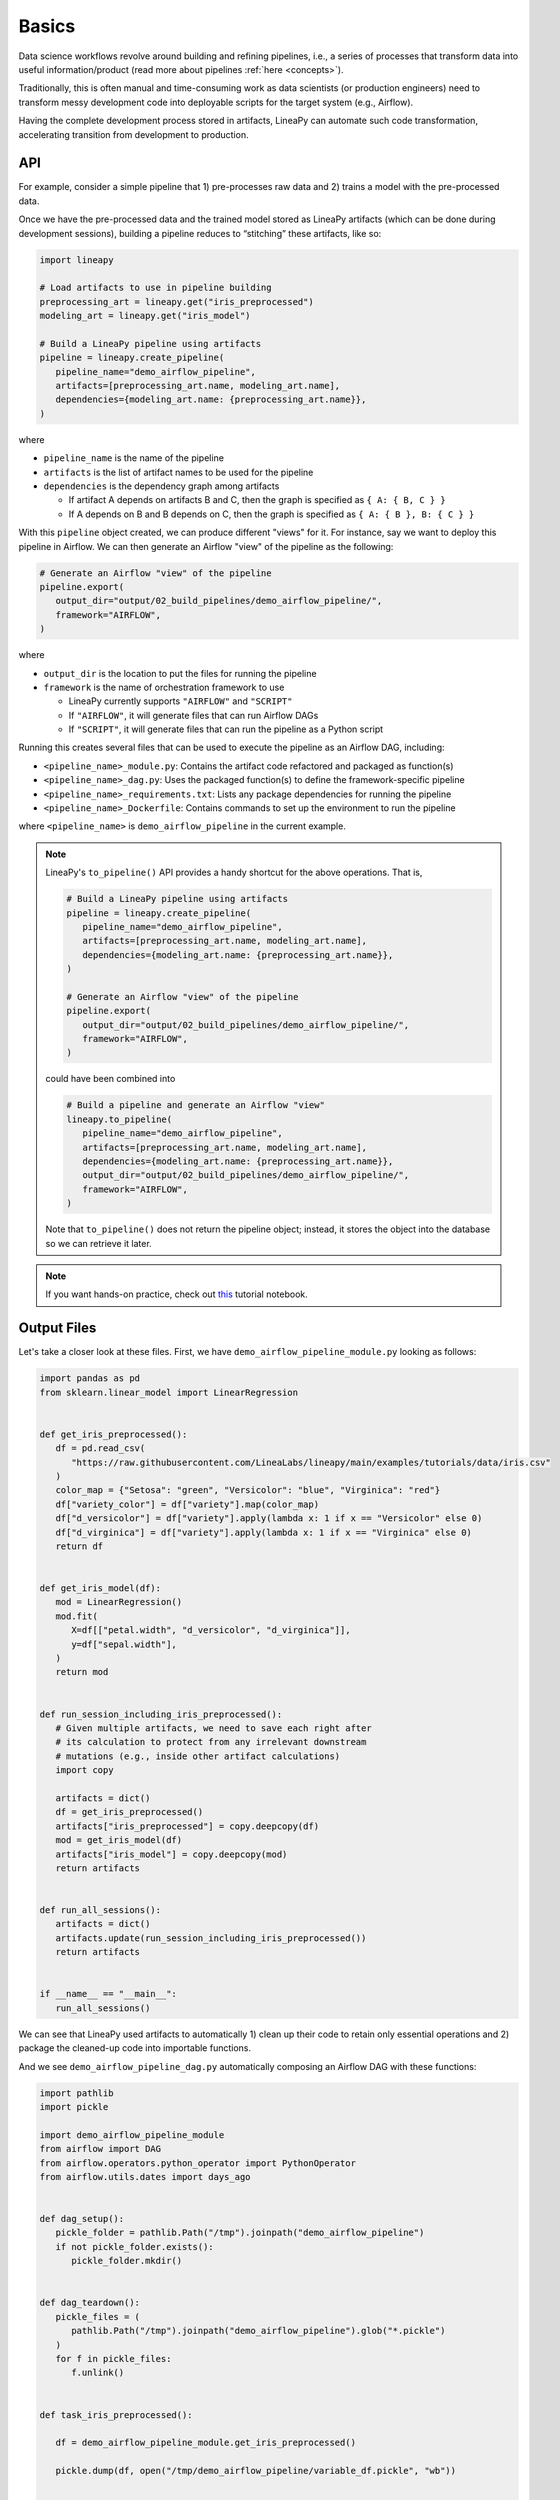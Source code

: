 Basics
======

Data science workflows revolve around building and refining pipelines, i.e., a series of processes that transform data into useful information/product
(read more about pipelines :ref:`here <concepts>`).

Traditionally, this is often manual and time-consuming work as data scientists (or production engineers) need to transform messy development code
into deployable scripts for the target system (e.g., Airflow).

Having the complete development process stored in artifacts, LineaPy can automate such code transformation, accelerating transition from development to production.

API
---

For example, consider a simple pipeline that 1) pre-processes raw data and 2) trains a model with the pre-processed data.

.. image:: pipeline.png
  :width: 600
  :align: center
  :alt: Pipeline Example

Once we have the pre-processed data and the trained model stored as LineaPy artifacts (which can be done during development sessions),
building a pipeline reduces to “stitching” these artifacts, like so:

.. code:: python

   import lineapy

   # Load artifacts to use in pipeline building
   preprocessing_art = lineapy.get("iris_preprocessed")
   modeling_art = lineapy.get("iris_model")

   # Build a LineaPy pipeline using artifacts
   pipeline = lineapy.create_pipeline(
      pipeline_name="demo_airflow_pipeline",
      artifacts=[preprocessing_art.name, modeling_art.name],
      dependencies={modeling_art.name: {preprocessing_art.name}},
   )

where

* ``pipeline_name`` is the name of the pipeline

* ``artifacts`` is the list of artifact names to be used for the pipeline

* ``dependencies`` is the dependency graph among artifacts

  * If artifact A depends on artifacts B and C, then the graph is specified as ``{ A: { B, C } }``

  * If A depends on B and B depends on C, then the graph is specified as ``{ A: { B }, B: { C } }``

With this ``pipeline`` object created, we can produce different "views" for it.
For instance, say we want to deploy this pipeline in Airflow. We can then generate
an Airflow "view" of the pipeline as the following:

.. code:: python

   # Generate an Airflow "view" of the pipeline
   pipeline.export(
      output_dir="output/02_build_pipelines/demo_airflow_pipeline/",
      framework="AIRFLOW",
   )

where

* ``output_dir`` is the location to put the files for running the pipeline

* ``framework`` is the name of orchestration framework to use

  * LineaPy currently supports ``"AIRFLOW"`` and ``"SCRIPT"``

  * If ``"AIRFLOW"``, it will generate files that can run Airflow DAGs

  * If ``"SCRIPT"``, it will generate files that can run the pipeline as a Python script

Running this creates several files that can be used to execute the pipeline as an Airflow DAG, including:

* ``<pipeline_name>_module.py``: Contains the artifact code refactored and packaged as function(s)

* ``<pipeline_name>_dag.py``: Uses the packaged function(s) to define the framework-specific pipeline

* ``<pipeline_name>_requirements.txt``: Lists any package dependencies for running the pipeline

* ``<pipeline_name>_Dockerfile``: Contains commands to set up the environment to run the pipeline

where ``<pipeline_name>`` is ``demo_airflow_pipeline`` in the current example.

.. note::

   LineaPy's ``to_pipeline()`` API provides a handy shortcut for the above operations. That is, 

   .. code:: python

      # Build a LineaPy pipeline using artifacts
      pipeline = lineapy.create_pipeline(
         pipeline_name="demo_airflow_pipeline",
         artifacts=[preprocessing_art.name, modeling_art.name],
         dependencies={modeling_art.name: {preprocessing_art.name}},
      )

      # Generate an Airflow "view" of the pipeline
      pipeline.export(
         output_dir="output/02_build_pipelines/demo_airflow_pipeline/",
         framework="AIRFLOW",
      )

   could have been combined into

   .. code:: python

      # Build a pipeline and generate an Airflow "view"
      lineapy.to_pipeline(
         pipeline_name="demo_airflow_pipeline",
         artifacts=[preprocessing_art.name, modeling_art.name],
         dependencies={modeling_art.name: {preprocessing_art.name}},
         output_dir="output/02_build_pipelines/demo_airflow_pipeline/",
         framework="AIRFLOW",
      )

   Note that ``to_pipeline()`` does not return the pipeline object; instead,
   it stores the object into the database so we can retrieve it later.

.. note::

   If you want hands-on practice,
   check out `this <https://github.com/LineaLabs/lineapy/blob/main/examples/tutorials/02_build_pipelines.ipynb>`_ tutorial notebook.

Output Files
------------

Let's take a closer look at these files. First, we have ``demo_airflow_pipeline_module.py`` looking as follows:

.. code:: python

   import pandas as pd
   from sklearn.linear_model import LinearRegression


   def get_iris_preprocessed():
      df = pd.read_csv(
         "https://raw.githubusercontent.com/LineaLabs/lineapy/main/examples/tutorials/data/iris.csv"
      )
      color_map = {"Setosa": "green", "Versicolor": "blue", "Virginica": "red"}
      df["variety_color"] = df["variety"].map(color_map)
      df["d_versicolor"] = df["variety"].apply(lambda x: 1 if x == "Versicolor" else 0)
      df["d_virginica"] = df["variety"].apply(lambda x: 1 if x == "Virginica" else 0)
      return df


   def get_iris_model(df):
      mod = LinearRegression()
      mod.fit(
         X=df[["petal.width", "d_versicolor", "d_virginica"]],
         y=df["sepal.width"],
      )
      return mod


   def run_session_including_iris_preprocessed():
      # Given multiple artifacts, we need to save each right after
      # its calculation to protect from any irrelevant downstream
      # mutations (e.g., inside other artifact calculations)
      import copy

      artifacts = dict()
      df = get_iris_preprocessed()
      artifacts["iris_preprocessed"] = copy.deepcopy(df)
      mod = get_iris_model(df)
      artifacts["iris_model"] = copy.deepcopy(mod)
      return artifacts


   def run_all_sessions():
      artifacts = dict()
      artifacts.update(run_session_including_iris_preprocessed())
      return artifacts


   if __name__ == "__main__":
      run_all_sessions()

We can see that LineaPy used artifacts to automatically 1) clean up their code to retain only essential operations and 2) package the cleaned-up code into importable functions.

And we see ``demo_airflow_pipeline_dag.py`` automatically composing an Airflow DAG with these functions:

.. code:: python

   import pathlib
   import pickle

   import demo_airflow_pipeline_module
   from airflow import DAG
   from airflow.operators.python_operator import PythonOperator
   from airflow.utils.dates import days_ago


   def dag_setup():
      pickle_folder = pathlib.Path("/tmp").joinpath("demo_airflow_pipeline")
      if not pickle_folder.exists():
         pickle_folder.mkdir()


   def dag_teardown():
      pickle_files = (
         pathlib.Path("/tmp").joinpath("demo_airflow_pipeline").glob("*.pickle")
      )
      for f in pickle_files:
         f.unlink()


   def task_iris_preprocessed():

      df = demo_airflow_pipeline_module.get_iris_preprocessed()

      pickle.dump(df, open("/tmp/demo_airflow_pipeline/variable_df.pickle", "wb"))


   def task_iris_model():

      df = pickle.load(open("/tmp/demo_airflow_pipeline/variable_df.pickle", "rb"))

      mod = demo_airflow_pipeline_module.get_iris_model(df)

      pickle.dump(mod, open("/tmp/demo_airflow_pipeline/variable_mod.pickle", "wb"))


   default_dag_args = {
      "owner": "airflow",
      "retries": 2,
      "start_date": days_ago(1),
   }

   with DAG(
      dag_id="demo_airflow_pipeline_dag",
      schedule_interval="*/15 * * * *",
      max_active_runs=1,
      catchup=False,
      default_args=default_dag_args,
   ) as dag:

      setup = PythonOperator(
         task_id="dag_setup",
         python_callable=dag_setup,
      )

      teardown = PythonOperator(
         task_id="dag_teardown",
         python_callable=dag_teardown,
      )

      iris_preprocessed = PythonOperator(
         task_id="iris_preprocessed_task",
         python_callable=task_iris_preprocessed,
      )

      iris_model = PythonOperator(
         task_id="iris_model_task",
         python_callable=task_iris_model,
      )

      iris_preprocessed >> iris_model

      setup >> iris_preprocessed

      iris_model >> teardown

Next, we see ``demo_airflow_pipeline_requirements.txt`` listing dependencies for running the pipeline:

.. code:: none

   pandas==1.3.5
   sklearn==1.0.2
   lineapy

Finally, we have the automatically generated Dockerfile (``demo_airflow_pipeline_Dockerfile``), which facilitates pipeline execution:

.. code:: docker

   FROM apache/airflow:latest-python3.10

   RUN mkdir /tmp/installers
   WORKDIR /tmp/installers

   # copy all the requirements to run the current dag
   COPY ./_requirements.txt ./
   # install the required libs
   RUN pip install -r ./_requirements.txt

   WORKDIR /opt/airflow/dags
   COPY . .

   WORKDIR /opt/airflow

   CMD [ "standalone" ]

.. _testingairflow:

Testing Locally
---------------

With these automatically generated files, we can quickly test running the pipeline locally.
First, we run the following command to build a Docker image:

.. code:: bash

    docker build -t <image_name> . -f <pipeline_name>_Dockerfile

where ``<pipeline_name>_Dockerfile`` is the name of the automatically generated Dockerfile and
``<image_name>`` is the image name of our choice.

We then stand up a container instance with the following command:

.. code:: bash

    docker run -it -p 8080:8080 <image_name>

In the current example where we set ``framework="AIRFLOW"``, this will result in an Airflow instance
with an executable DAG in it.
